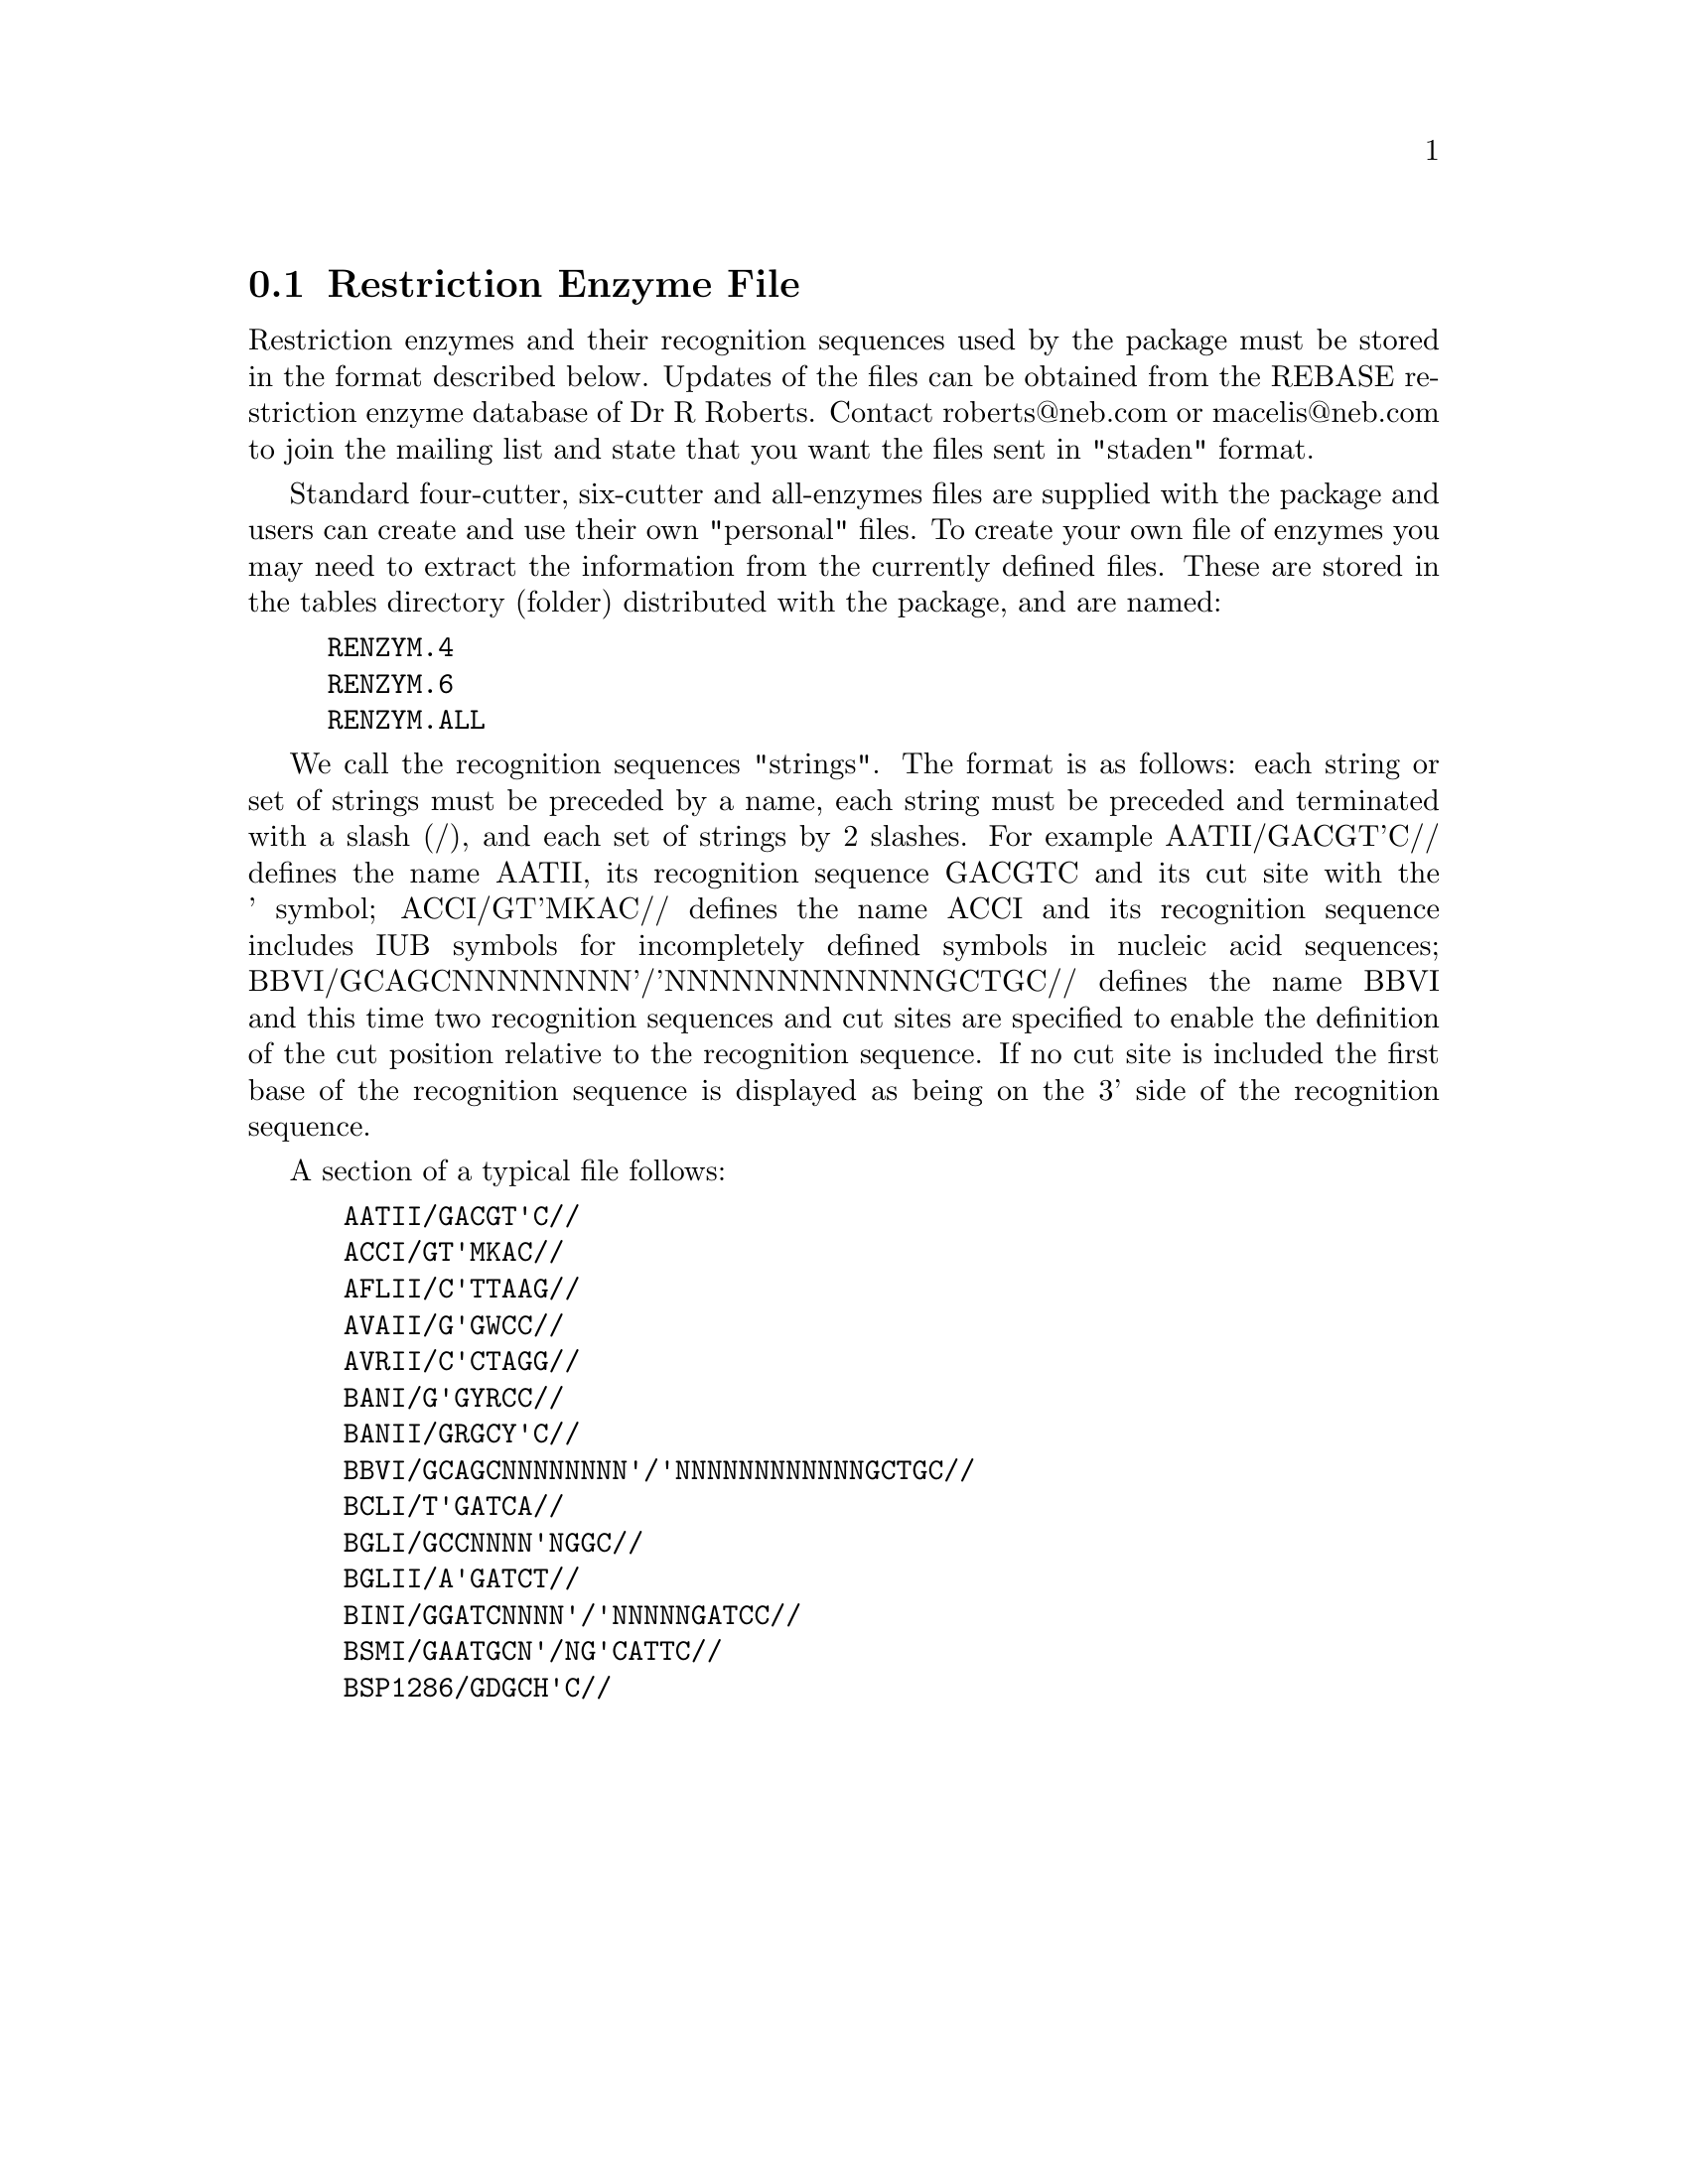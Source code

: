 @node Formats-Restriction
@section Restriction Enzyme File
@cindex Restriction enzyme files

Restriction enzymes and their recognition sequences used by the package
must be stored in the format described below. Updates of the files can be
obtained from the REBASE restriction enzyme database of Dr R
Roberts. Contact roberts@@neb.com or macelis@@neb.com to join the mailing
list and state that you want the files sent in "staden" format.

Standard four-cutter, six-cutter and all-enzymes files are supplied with
the package and
users can create and use their own "personal" files.  To create your own file
of enzymes you may need to extract the information from the currently
defined files. These are stored in the tables directory (folder)
distributed with the package, and are named:

@example
RENZYM.4
RENZYM.6
RENZYM.ALL
@end example


We call the
recognition sequences "strings". The format is as follows: each
string or set of strings must be preceded by a name, each string
must be preceded and terminated with a slash (/), and each set of
strings by 2 slashes. For example AATII/GACGT'C// defines the name
AATII, its recognition sequence GACGTC and its cut site with the '
symbol; ACCI/GT'MKAC// defines the name ACCI and its recognition
sequence includes IUB symbols for incompletely defined symbols in
nucleic acid sequences; BBVI/GCAGCNNNNNNNN'/'NNNNNNNNNNNNGCTGC//
defines the name BBVI and this time two recognition sequences and
cut sites are specified to enable the definition of the cut position
relative to the recognition sequence. If no cut site is
included the first base of the recognition sequence is displayed as
being on the 3' side of the recognition sequence.

A section of a typical file follows:

@example
 AATII/GACGT'C//
 ACCI/GT'MKAC//
 AFLII/C'TTAAG//
 AVAII/G'GWCC//
 AVRII/C'CTAGG//
 BANI/G'GYRCC//
 BANII/GRGCY'C//
 BBVI/GCAGCNNNNNNNN'/'NNNNNNNNNNNNGCTGC//
 BCLI/T'GATCA//
 BGLI/GCCNNNN'NGGC//
 BGLII/A'GATCT//
 BINI/GGATCNNNN'/'NNNNNGATCC//
 BSMI/GAATGCN'/NG'CATTC//
 BSP1286/GDGCH'C//
@end example
